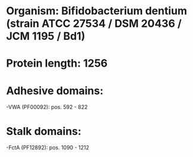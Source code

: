 * Organism: Bifidobacterium dentium (strain ATCC 27534 / DSM 20436 / JCM 1195 / Bd1)
* Protein length: 1256
* Adhesive domains:
-VWA (PF00092): pos. 592 - 822
* Stalk domains:
-FctA (PF12892): pos. 1090 - 1212

